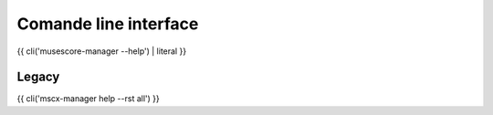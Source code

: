 **********************
Comande line interface
**********************

{{ cli('musescore-manager --help') | literal }}

Legacy
======

{{ cli('mscx-manager help --rst all') }}
